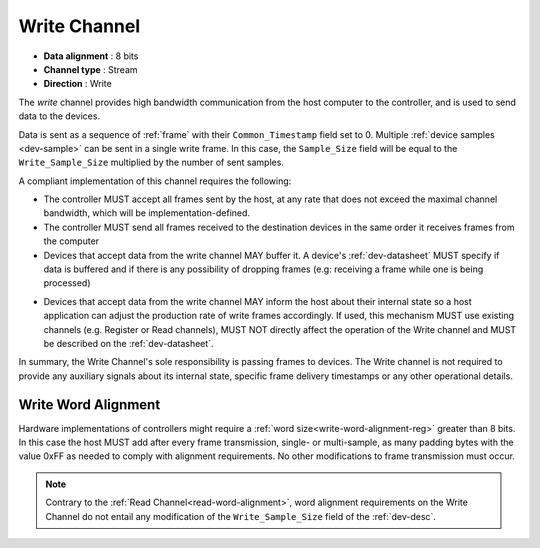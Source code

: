 .. _data-wr-chan:

Write Channel
==============

-  **Data alignment** : 8 bits
-  **Channel type** : Stream
-  **Direction** : Write

The *write* channel provides high bandwidth communication from the host computer
to the controller, and is used to send data to the devices.

Data is sent as a sequence of :ref:`frame` with their ``Common_Timestamp`` field
set to 0. Multiple :ref:`device samples <dev-sample>` can be sent in a single
write frame. In this case, the ``Sample_Size`` field will be equal to the
``Write_Sample_Size`` multiplied by the number of sent samples.

A compliant implementation of this channel requires the following:

- The controller MUST accept all frames sent by the host, at any rate that does
  not exceed the maximal channel bandwidth, which will be
  implementation-defined.

- The controller MUST send all frames received to the destination devices in the
  same order it receives frames from the computer

- Devices that accept data from the write channel MAY buffer it. A device's
  :ref:`dev-datasheet` MUST specify if data is buffered and if there is any
  possibility of dropping frames (e.g: receiving a frame while one is being
  processed)

.. _write-chan-sync:

- Devices that accept data from the write channel MAY inform the host about
  their internal state so a host application can adjust the production rate of
  write frames accordingly. If used, this mechanism MUST use existing channels
  (e.g. Register or Read channels), MUST NOT directly affect the operation of
  the Write channel and MUST be described on the :ref:`dev-datasheet`.

In summary, the Write Channel's sole responsibility is passing frames to devices.
The Write channel is not required to provide any auxiliary signals about its
internal state, specific frame delivery timestamps or any other operational
details.

.. _write-word-alignment:

Write Word Alignment
---------------------

Hardware implementations of controllers might require a :ref:`word
size<write-word-alignment-reg>` greater than 8 bits. In this case
the host MUST add after every frame transmission, single- or multi-sample,
as many padding bytes with the value 0xFF as needed to comply with alignment 
requirements. No other modifications to frame transmission must occur.

.. note:: Contrary to the :ref:`Read Channel<read-word-alignment>`,
    word alignment requirements on the Write Channel do not entail 
    any modification of the ``Write_Sample_Size`` field of the :ref:`dev-desc`.
